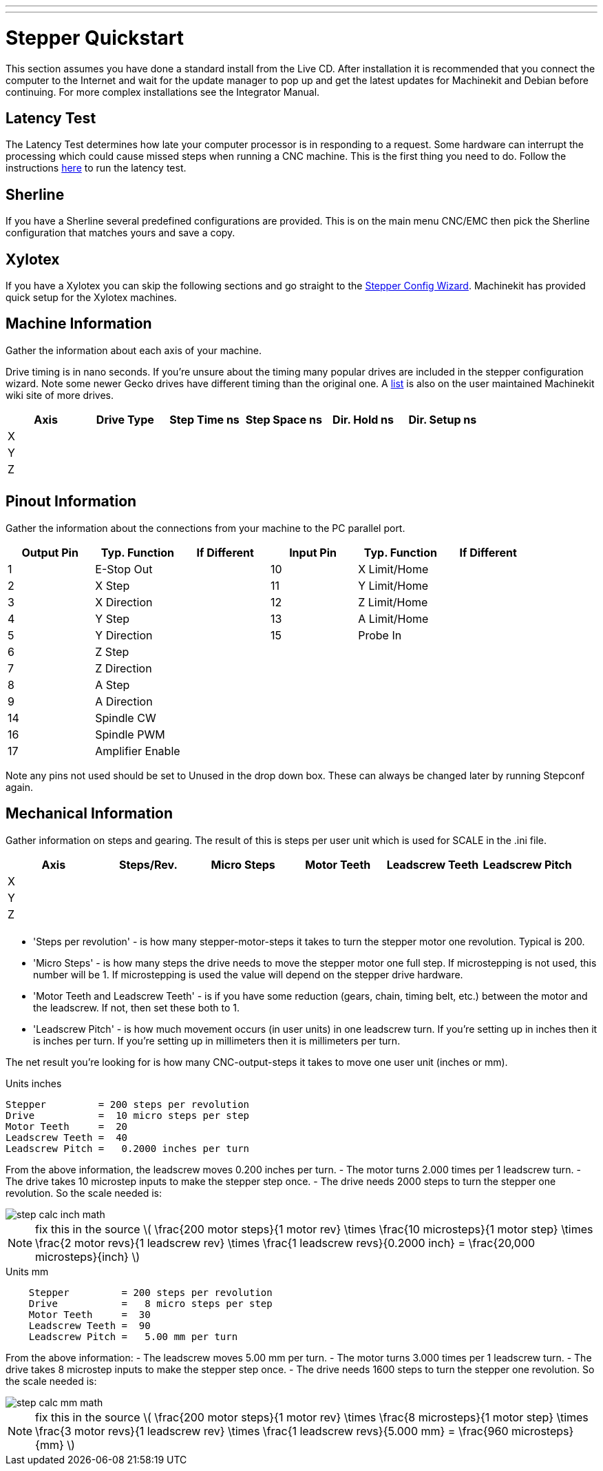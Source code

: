 ---
---

:skip-front-matter:

:imagesdir: /docs/quickstart/images

= Stepper Quickstart
:toc:
[[cha:stepper-quickstart]] (((Stepper Quickstart)))

This section assumes you have done a standard install from the Live
CD. After installation it is recommended that you connect the computer
to the Internet and wait for the update manager to pop up and get the
latest updates for Machinekit and Debian before continuing. For more complex
installations see the Integrator Manual.

== Latency Test

The Latency Test determines how late your computer processor is in
responding to a request. Some hardware can interrupt the processing
which could cause missed steps when running a CNC machine. This is the
first thing you need to do. Follow the instructions  
link:/docs/install/Latency_Test[here] to run the latency test.

[[sec:Sherline]]
== Sherline
(((Sherline)))

If you have a Sherline several predefined configurations are provided.
This is on the main menu CNC/EMC then pick the Sherline configuration
that matches yours and save a copy.

[[sec:Xylotex]]
== Xylotex
(((Xylotex)))

If you have a Xylotex you can skip the following sections and go
straight to the <<cha:stepconf-wizard,Stepper Config Wizard>>.
Machinekit has provided quick setup for the Xylotex machines.

== Machine Information

Gather the information about each axis of your machine.

Drive timing is in nano seconds. If you're unsure about the timing
many popular drives are included in the stepper configuration wizard.
Note some newer Gecko drives have different timing than the original
one. A http://wiki.linuxcnc.org/[list] is also on the user maintained Machinekit
wiki site of more drives.

[width="100%", options="header"]
|====================================================================
|Axis | Drive Type | Step Time ns | Step Space ns | Dir. Hold ns | Dir. Setup ns
|X    |            |              |               |              | 
|Y    |            |              |               |              | 
|Z    |            |              |               |              | 
|     |            |              |               |              | 
|====================================================================

== Pinout Information

Gather the information about the connections from your machine to the
PC parallel port.

[width="100%", options="header"]
|==============================================================================
|Output Pin | Typ. Function    | If Different | Input Pin | Typ. Function | If Different
|1          | E-Stop Out       |              | 10        | X Limit/Home  | 
|2          | X Step           |              | 11        | Y Limit/Home  | 
|3          | X Direction      |              | 12        | Z Limit/Home  | 
|4          | Y Step           |              | 13        | A Limit/Home  | 
|5          | Y Direction      |              | 15        | Probe In      | 
|6          | Z Step           |              |           |               | 
|7          | Z Direction      |              |           |               | 
|8          | A Step           |              |           |               | 
|9          | A Direction      |              |           |               | 
|14         | Spindle CW       |              |           |               | 
|16         | Spindle PWM      |              |           |               | 
|17         | Amplifier Enable |              |           |               | 
|==============================================================================

Note any pins not used should be set to Unused in the drop down box.
These can always be changed later by running Stepconf again.

== Mechanical Information

Gather information on steps and gearing. The result of this is steps
per user unit which is used for SCALE in the .ini file.

[width="100%", options="header"]
|==============================================================================
|Axis | Steps/Rev. | Micro Steps | Motor Teeth | Leadscrew Teeth | Leadscrew Pitch
|X    |            |             |             |                 | 
|Y    |            |             |             |                 | 
|Z    |            |             |             |                 | 
|     |            |             |             |                 | 
|==============================================================================

* 'Steps per revolution' - is how many stepper-motor-steps it takes to turn 
the stepper motor one revolution. 
Typical is 200.

* 'Micro Steps' - is how many steps the drive needs 
to move the stepper motor one full step. 
If microstepping is not used, this number will be 1. 
If microstepping is used the value will depend on the 
stepper drive hardware. 

* 'Motor Teeth and Leadscrew Teeth' - is if you have some reduction 
(gears, chain, timing belt, etc.) between the motor and the leadscrew. 
If not, then set these both to 1. 

* 'Leadscrew Pitch' - is how much movement occurs 
(in user units) in one leadscrew turn. 
If you're setting up in inches then it is inches per turn. 
If you're setting up in millimeters then it is millimeters per turn. 

The net result you're looking for is how many CNC-output-steps it takes 
to move one user unit (inches or mm).

.Units inches
//__============================================
............................................
Stepper         = 200 steps per revolution
Drive           =  10 micro steps per step
Motor Teeth     =  20
Leadscrew Teeth =  40
Leadscrew Pitch =   0.2000 inches per turn
............................................
//__============================================

From the above information, the leadscrew moves 0.200 inches per turn. 
 - The motor turns 2.000 times per 1 leadscrew turn. 
 - The drive takes 10 microstep inputs to make the stepper step once. 
 - The drive needs 2000 steps to turn the stepper one revolution. 
So the scale needed is: 

image::step-calc-inch-math.png[align="center"]

[NOTE]
fix this in the source
latexmath:[ 
\frac{200 motor steps}{1 motor rev} \times 
\frac{10 microsteps}{1 motor step} \times
\frac{2 motor revs}{1 leadscrew rev} \times 
\frac{1 leadscrew revs}{0.2000 inch} 
= \frac{20,000 microsteps}{inch} ]

.Units mm
//__============================================
............................................
    Stepper         = 200 steps per revolution
    Drive           =   8 micro steps per step
    Motor Teeth     =  30 
    Leadscrew Teeth =  90
    Leadscrew Pitch =   5.00 mm per turn
............................................
//__============================================

From the above information: 
 - The leadscrew moves 5.00 mm per turn. 
 - The motor turns 3.000 times per 1 leadscrew turn. 
 - The drive takes 8 microstep inputs to make the stepper step once. 
 - The drive needs 1600 steps to turn the stepper one revolution. 
So the scale needed is: 

image::step-calc-mm-math.png[align="center"]

[NOTE]
fix this in the source
latexmath:[ 
\frac{200 motor steps}{1 motor rev} \times 
\frac{8 microsteps}{1 motor step} \times
\frac{3 motor revs}{1 leadscrew rev} \times 
\frac{1 leadscrew revs}{5.000 mm} 
= \frac{960 microsteps}{mm} ]

// vim: set syntax=asciidoc:

